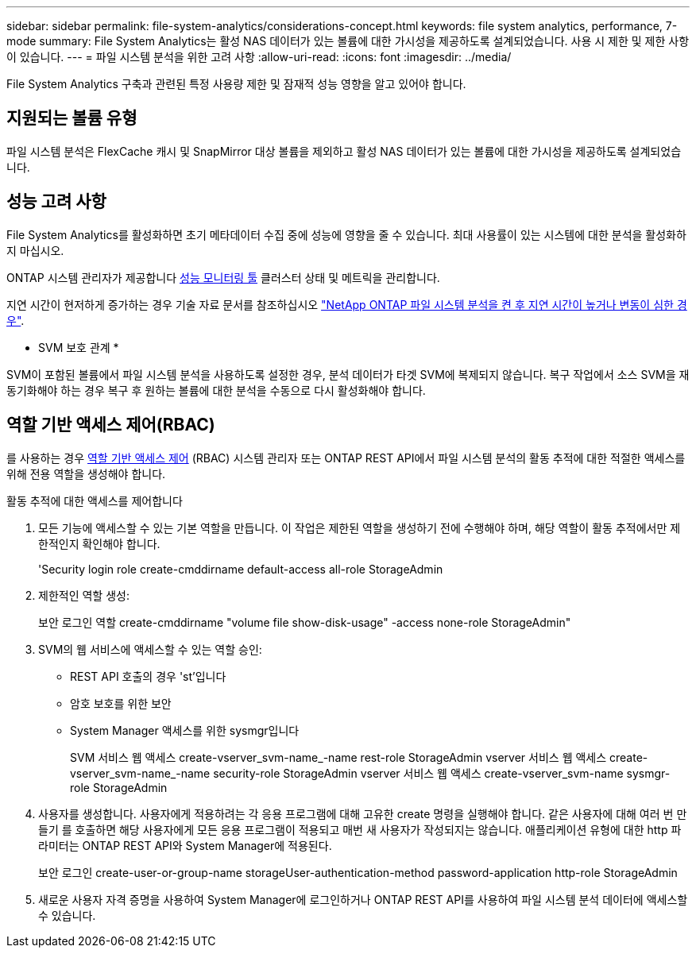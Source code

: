 ---
sidebar: sidebar 
permalink: file-system-analytics/considerations-concept.html 
keywords: file system analytics, performance, 7-mode 
summary: File System Analytics는 활성 NAS 데이터가 있는 볼륨에 대한 가시성을 제공하도록 설계되었습니다. 사용 시 제한 및 제한 사항이 있습니다. 
---
= 파일 시스템 분석을 위한 고려 사항
:allow-uri-read: 
:icons: font
:imagesdir: ../media/


[role="lead"]
File System Analytics 구축과 관련된 특정 사용량 제한 및 잠재적 성능 영향을 알고 있어야 합니다.



== 지원되는 볼륨 유형

파일 시스템 분석은 FlexCache 캐시 및 SnapMirror 대상 볼륨을 제외하고 활성 NAS 데이터가 있는 볼륨에 대한 가시성을 제공하도록 설계되었습니다.



== 성능 고려 사항

File System Analytics를 활성화하면 초기 메타데이터 수집 중에 성능에 영향을 줄 수 있습니다. 최대 사용률이 있는 시스템에 대한 분석을 활성화하지 마십시오.

ONTAP 시스템 관리자가 제공합니다 xref:../concept_cluster_performance_overview.adoc[성능 모니터링 툴] 클러스터 상태 및 메트릭을 관리합니다.

지연 시간이 현저하게 증가하는 경우 기술 자료 문서를 참조하십시오 link:https://kb.netapp.com/Advice_and_Troubleshooting/Data_Storage_Software/ONTAP_OS/High_or_fluctuating_latency_after_turning_on_NetApp_ONTAP_File_System_Analytics["NetApp ONTAP 파일 시스템 분석을 켠 후 지연 시간이 높거나 변동이 심한 경우"^].

* SVM 보호 관계 *

SVM이 포함된 볼륨에서 파일 시스템 분석을 사용하도록 설정한 경우, 분석 데이터가 타겟 SVM에 복제되지 않습니다. 복구 작업에서 소스 SVM을 재동기화해야 하는 경우 복구 후 원하는 볼륨에 대한 분석을 수동으로 다시 활성화해야 합니다.



== 역할 기반 액세스 제어(RBAC)

를 사용하는 경우 xref:../concepts/administrator-authentication-rbac-concept.html[역할 기반 액세스 제어] (RBAC) 시스템 관리자 또는 ONTAP REST API에서 파일 시스템 분석의 활동 추적에 대한 적절한 액세스를 위해 전용 역할을 생성해야 합니다.

.활동 추적에 대한 액세스를 제어합니다
. 모든 기능에 액세스할 수 있는 기본 역할을 만듭니다. 이 작업은 제한된 역할을 생성하기 전에 수행해야 하며, 해당 역할이 활동 추적에서만 제한적인지 확인해야 합니다.
+
'Security login role create-cmddirname default-access all-role StorageAdmin

. 제한적인 역할 생성:
+
보안 로그인 역할 create-cmddirname "volume file show-disk-usage" -access none-role StorageAdmin"

. SVM의 웹 서비스에 액세스할 수 있는 역할 승인:
+
** REST API 호출의 경우 'st'입니다
** 암호 보호를 위한 보안
** System Manager 액세스를 위한 sysmgr입니다
+
====
SVM 서비스 웹 액세스 create-vserver_svm-name_-name rest-role StorageAdmin vserver 서비스 웹 액세스 create-vserver_svm-name_-name security-role StorageAdmin vserver 서비스 웹 액세스 create-vserver_svm-name sysmgr-role StorageAdmin

====


. 사용자를 생성합니다. 사용자에게 적용하려는 각 응용 프로그램에 대해 고유한 create 명령을 실행해야 합니다. 같은 사용자에 대해 여러 번 만들기 를 호출하면 해당 사용자에게 모든 응용 프로그램이 적용되고 매번 새 사용자가 작성되지는 않습니다. 애플리케이션 유형에 대한 http 파라미터는 ONTAP REST API와 System Manager에 적용된다.
+
보안 로그인 create-user-or-group-name storageUser-authentication-method password-application http-role StorageAdmin

. 새로운 사용자 자격 증명을 사용하여 System Manager에 로그인하거나 ONTAP REST API를 사용하여 파일 시스템 분석 데이터에 액세스할 수 있습니다.

